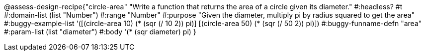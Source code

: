 @assess-design-recipe{"circle-area"
"Write a function that returns the area of a circle given its diameter."
    #:headless? #t
	#:domain-list (list "Number")
	#:range "Number"
	#:purpose "Given the diameter, multiply pi by radius squared to
	get the area"
	#:buggy-example-list 
	'([(circle-area 10) (* (sqr (/ 10 2)) pi)]
	    [(circle-area 50) (* (sqr (/ 50 2)) pi)])
	#:buggy-funname-defn "area"
	#:param-list (list "diameter")
	#:body '(* (sqr diameter) pi)
}
                       
                                
